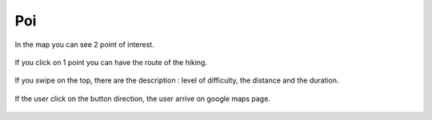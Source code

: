 .. _poi:

Poi
------------

In the map you can see 2 point of interest.

    .. image:: poi.png

If you click on 1 point you can have the route of the hiking.

    .. image:: 1.png

If you swipe on the top, there are the description : level of difficulty, the distance and the duration.

    .. image:: direct.png

If the user click on the button direction, the user arrive on google maps page.

    .. image:: 2.png
